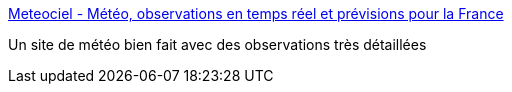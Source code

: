 :jbake-type: post
:jbake-status: published
:jbake-title: Meteociel - Météo, observations en temps réel et prévisions pour la France
:jbake-tags: météo,france,_mois_mai,_année_2007
:jbake-date: 2007-05-29
:jbake-depth: ../
:jbake-uri: shaarli/1180426758000.adoc
:jbake-source: https://nicolas-delsaux.hd.free.fr/Shaarli?searchterm=http%3A%2F%2Fwww.meteociel.fr%2F&searchtags=m%C3%A9t%C3%A9o+france+_mois_mai+_ann%C3%A9e_2007
:jbake-style: shaarli

http://www.meteociel.fr/[Meteociel - Météo, observations en temps réel et prévisions pour la France]

Un site de météo bien fait avec des observations très détaillées
